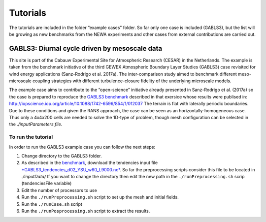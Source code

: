 
Tutorials
---------


The tutorials are included in the folder “example cases” folder. So far
only one case is included (GABLS3), but the list will be growing as new
benchmarks from the NEWA experiments and other cases from external
contributions are carried out.

GABLS3: Diurnal cycle driven by mesoscale data
^^^^^^^^^^^^^^^^^^^^^^^^^^^^^^^^^^^^^^^^^^^^^^

This site is part of the Cabauw Experimental Site for Atmospheric
Research (CESAR) in the Netherlands. The example is taken from the
benchmark initiative of the third GEWEX Atmospheric Boundary Layer
Studies (GABLS3) case revisited for wind energy applications
(Sanz-Rodrigo et al. 2017a). The inter-comparison study aimed to
benchmark different meso-microscale coupling strategies with different
turbulence-closure fidelity of the underlying microscale models.

The example case aims to contribute to the “open-science” initiative
already presented in Sanz-Rodrigo et al. (2017a) so the case is prepared
to reproduce the `GABLS3 benchmark <http://windbench.net/gabls-3>`__
described in that exersice whose results were publised in:
http://iopscience.iop.org/article/10.1088/1742-6596/854/1/012037 The
terrain is flat with laterally periodic boundaries. Due to these
conditions and given the RANS approach, the case can be seen as an
horizontally-homogeneous case. Thus only a 4x4x200 cells are needed to
solve the 1D-type of problem, though mesh configuration can be selected
in the *./inputParameters file*.

To run the tutorial
"""""""""""""""""""

In order to run the GABLS3 example case you can follow the next steps:

1. Change directory to the GABLS3 folder.
2. As described in the `benchmark <http://windbench.net/gabls-3>`__, download the tendencies input file `*GABLS3\_tendencies\_d02\_YSU\_w60\_L9000.nc* <https://b2share.eudat.eu/records/22e419b663cb4ffca8107391b6716c1b>`__. So far the preprocessing scripts consider this file to be located in *./inputData/* If you want to change the directory then edit the new path in the ``./runPreprocessing.sh`` scrip (tendenciesFile variable) 
3. Edit the number of processors to use 
4. Run the ``./runPreprocessing.sh`` script to set up the mesh and initial fields.
5. Run the ``./runCase.sh`` script 
6. Run the ``./runPosprocessing.sh`` script to extract the results.



